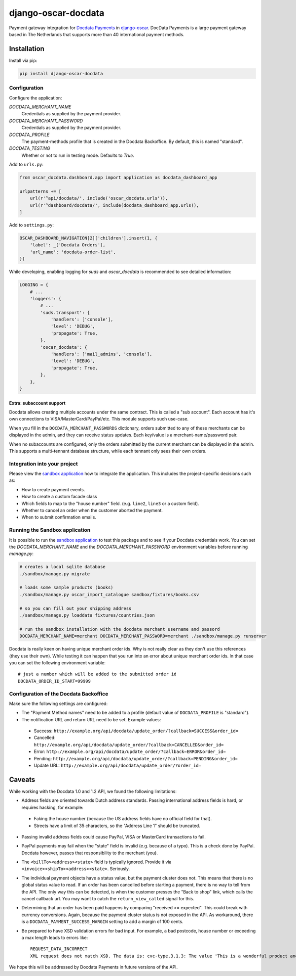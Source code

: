 ====================
django-oscar-docdata
====================

Payment gateway integration for `Docdata Payments <http://www.docdatapayments.com/>`_ in django-oscar_.
DocData Payments is a large payment gateway based in The Netherlands that supports more than 40 international payment methods.

.. _django-oscar: https://github.com/tangentlabs/django-oscar

.. image:: https://travis-ci.org/django-oscar/django-oscar-docdata.svg?branch=master
    :target: https://travis-ci.org/django-oscar/django-oscar-docdata

.. image:: https://badge.fury.io/py/django-oscar-docdata.svg
   :alt: Latest PyPi release
   :target: https://pypi.python.org/pypi/django-oscar-docdata


Installation
============

Install via pip:

.. code-block:: bash

    pip install django-oscar-docdata


Configuration
-------------

Configure the application:

`DOCDATA_MERCHANT_NAME`
    Credentials as supplied by the payment provider.

`DOCDATA_MERCHANT_PASSWORD`
    Credentials as supplied by the payment provider.

`DOCDATA_PROFILE`
    The payment-methods profile that is created in the Docdata Backoffice.
    By default, this is named "standard".

`DOCDATA_TESTING`
    Whether or not to run in testing mode. Defaults to `True`.

Add to ``urls.py``:

.. code-block:: python

    from oscar_docdata.dashboard.app import application as docdata_dashboard_app

    urlpatterns += [
        url(r'^api/docdata/', include('oscar_docdata.urls')),
        url(r'^dashboard/docdata/', include(docdata_dashboard_app.urls)),
    ]

Add to ``settings.py``:

.. code-block:: python

    OSCAR_DASHBOARD_NAVIGATION[2]['children'].insert(1, {
        'label': _('Docdata Orders'),
        'url_name': 'docdata-order-list',
    })

While developing, enabling logging for `suds` and `oscar_docdata` is recommended to see
detailed information:

.. code-block:: python

    LOGGING = {
        # ...
        'loggers': {
            # ...
            'suds.transport': {
                'handlers': ['console'],
                'level': 'DEBUG',
                'propagate': True,
            },
            'oscar_docdata': {
                'handlers': ['mail_admins', 'console'],
                'level': 'DEBUG',
                'propagate': True,
            },
        },
    }

Extra: subaccount support
~~~~~~~~~~~~~~~~~~~~~~~~~

Docdata allows creating multiple accounts under the same contract.  This is called a "sub account".
Each account has it's own connections to VISA/MasterCard/PayPal/etc.
This module supports such use-case.

When you fill in the ``DOCDATA_MERCHANT_PASSWORDS`` dictionary,
orders submitted to any of these merchants can be displayed in the admin,
and they can receive status updates. Each key/value is a merchant-name/password pair.

When no subaccounts are configured, only the orders submitted by the current merchant can be displayed in the admin.
This supports a multi-tennant database structure, while each tennant only sees their own orders.


Integration into your project
-----------------------------

Please view the `sandbox application`_ how to integrate the application.
This includes the project-specific decisions such as:

* How to create payment events.
* How to create a custom facade class
* Which fields to map to the "house number" field. (e.g. ``line2``, ``line3`` or a custom field).
* Whether to cancel an order when the customer aborted the payment.
* When to submit confirmation emails.


Running the Sandbox application
-------------------------------

It is possible to run the `sandbox application`_ to test this package and to see if your
Docdata credentials work. You can set the `DOCDATA_MERCHANT_NAME` and the `DOCDATA_MERCHANT_PASSWORD`
environment variables before running `manage.py`:

.. code-block:: bash

    # creates a local sqlite database
    ./sandbox/manage.py migrate

    # loads some sample products (books)
    ./sandbox/manage.py oscar_import_catalogue sandbox/fixtures/books.csv

    # so you can fill out your shipping address
    ./sandbox/manage.py loaddata fixtures/countries.json

    # run the sandbox installation with the docdata merchant username and passord
    DOCDATA_MERCHANT_NAME=merchant DOCDATA_MERCHANT_PASSWORD=merchant ./sandbox/manage.py runserver

Docdata is really keen on having unique merchant order ids. Why is not really clear as they don't
use this references (they use their own). While testing it can happen that you run into an error
about unique merchant order ids. In that case you can set the following environment variable::

    # just a number which will be added to the submitted order id
    DOCDATA_ORDER_ID_START=99999

Configuration of the Docdata Backoffice
---------------------------------------

Make sure the following settings are configured:

* The "Payment Method names" need to be added to a profile (default value of ``DOCDATA_PROFILE`` is "standard").
* The notification URL and return URL need to be set. Example values:

 * Success: ``http://example.org/api/docdata/update_order/?callback=SUCCESS&order_id=``
 * Cancelled: ``http://example.org/api/docdata/update_order/?callback=CANCELLED&order_id=``
 * Error: ``http://example.org/api/docdata/update_order/?callback=ERROR&order_id=``
 * Pending: ``http://example.org/api/docdata/update_order/?callback=PENDING&order_id=``
 * Update URL: ``http://example.org/api/docdata/update_order/?order_id=``


Caveats
=======

While working with the Docdata 1.0 and 1.2 API, we found the following limitations:

* Address fields are oriented towards Dutch address standards.
  Passing international address fields is hard, or requires hacking, for example:

 * Faking the house number (because the US address fields have no official field for that).
 * Streets have a limit of 35 characters, so the "Address Line 1" should be truncated.

* Passing invalid address fields could cause PayPal, VISA or MasterCard transactions to fail.
* PayPal payments may fail when the "state" field is invalid (e.g. because of a typo). This is a check done by PayPal. Docdata however, passes that responsibility to the merchant (you).
* The ``<billTo><address><state>`` field is typically ignored. Provide it via ``<invoice><shipTo><address><state>``. Seriously.
* The individual payment objects have a status value, but the payment cluster does not.
  This means that there is no global status value to read.
  If an order has been cancelled before starting a payment, there is no way to tell from the API.
  The only way this can be detected, is when the customer presses the "Back to shop" link, which calls the cancel callback url.
  You may want to catch the ``return_view_called`` signal for this.
* Determining that an order has been paid happens by comparing "received >= expected".
  This could break with currency conversions.
  Again, because the payment cluster status is not exposed in the API.
  As workaround, there is a ``DOCDATA_PAYMENT_SUCCESS_MARGIN`` setting to add a margin of 100 cents.
* Be prepared to have XSD validation errors for bad input. For example, a bad postcode, house number or exceeding a max length leads to errors like::

    REQUEST_DATA_INCORRECT
    XML request does not match XSD. The data is: cvc-type.3.1.3: The value 'This is a wonderful product and campaign! Wish you a lot of luck!' of element 'ns0:description' is not valid

We hope this will be addressed by Docdata Payments in future versions of the API.


.. _`sandbox application`: https://github.com/django-oscar/django-oscar-docdata/tree/master/sandbox
